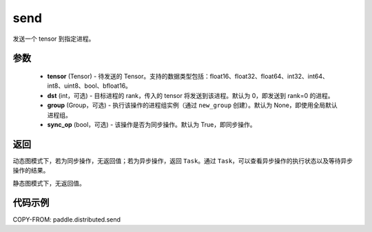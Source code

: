 .. _cn_api_distributed_send:

send
-------------------------------


.. py:function:: paddle.distributed.send(tensor, dst=0, group=None, sync_op=True)

发送一个 tensor 到指定进程。

参数
:::::::::
    - **tensor** (Tensor) - 待发送的 Tensor。支持的数据类型包括：float16、float32、float64、int32、int64、int8、uint8、bool、bfloat16。
    - **dst** (int，可选) - 目标进程的 rank，传入的 tensor 将发送到该进程。默认为 0，即发送到 rank=0 的进程。
    - **group** (Group，可选) - 执行该操作的进程组实例（通过 ``new_group`` 创建）。默认为 None，即使用全局默认进程组。
    - **sync_op** (bool，可选) - 该操作是否为同步操作。默认为 True，即同步操作。

返回
:::::::::
动态图模式下，若为同步操作，无返回值；若为异步操作，返回 ``Task``。通过 ``Task``，可以查看异步操作的执行状态以及等待异步操作的结果。

静态图模式下，无返回值。

代码示例
:::::::::
COPY-FROM: paddle.distributed.send
